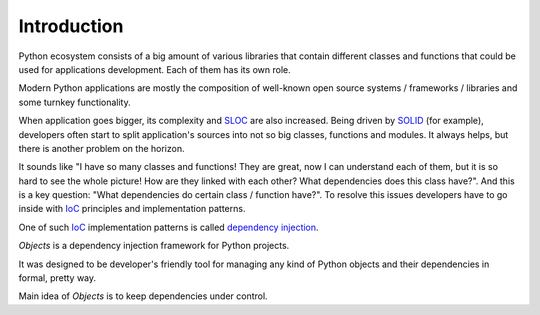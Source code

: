 Introduction
============

Python ecosystem consists of a big amount of various libraries that contain
different classes and functions that could be used for applications
development. Each of them has its own role.

Modern Python applications are mostly the composition of well-known open
source systems / frameworks / libraries and some turnkey functionality.

When application goes bigger, its complexity and SLOC_ are also increased.
Being driven by SOLID_ (for example), developers often start to split
application's sources into not so big classes, functions and modules. It
always helps, but there is another problem on the horizon.

It sounds like "I have so many classes and functions! They are great, now I can
understand each of them, but it is so hard to see the whole picture! How are
they linked with each other? What dependencies does this class have?". And
this is a key question: "What dependencies do certain class / function have?".
To resolve this issues developers have to go inside with IoC_ principles and
implementation patterns.

One of such IoC_ implementation patterns is called `dependency injection`_.

*Objects* is a dependency injection framework for Python projects.

It was designed to be developer's friendly tool for managing any kind of
Python objects and their dependencies in formal, pretty way.

Main idea of *Objects* is to keep dependencies under control.


.. _SLOC: http://en.wikipedia.org/wiki/Source_lines_of_code
.. _SOLID: http://en.wikipedia.org/wiki/SOLID_%28object-oriented_design%29
.. _IoC: http://en.wikipedia.org/wiki/Inversion_of_control
.. _dependency injection: http://en.wikipedia.org/wiki/Dependency_injection
